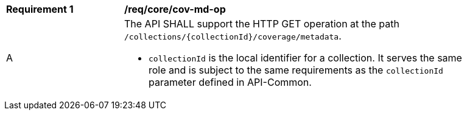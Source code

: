 [[req_core_cov-md-op]]
[width="90%",cols="2,6a"]
|===
^|*Requirement {counter:req-id}* |*/req/core/cov-md-op*
^|A |The API SHALL support the HTTP GET operation at the path `/collections/{collectionId}/coverage/metadata`.

* `collectionId` is the local identifier for a collection. It serves the same role and is subject to the same requirements as the `collectionId` parameter defined in API-Common.
|===
